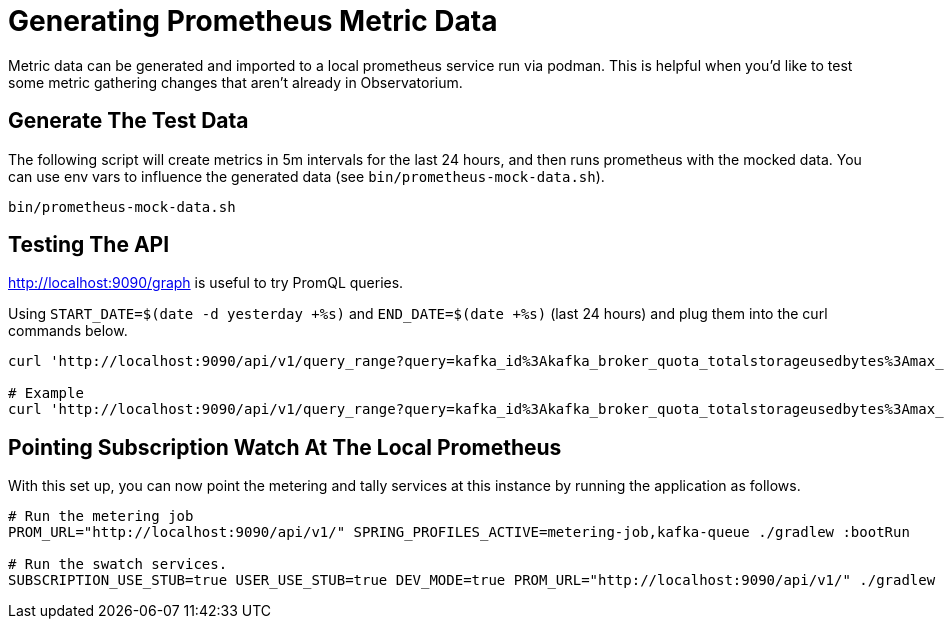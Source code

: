= Generating Prometheus Metric Data

Metric data can be generated and imported to a local prometheus service run via podman. This is helpful when you'd like to test some metric gathering changes that aren't already in Observatorium.

== Generate The Test Data
The following script will create metrics in 5m intervals for the last 24 hours, and then runs prometheus with the mocked data. You can use env vars to influence the generated data (see ``bin/prometheus-mock-data.sh``).

[source,bash]
----
bin/prometheus-mock-data.sh
----

== Testing The API
http://localhost:9090/graph is useful to try PromQL queries.

Using ``START_DATE=$(date -d yesterday +%s)`` and ``END_DATE=$(date +%s)`` (last 24 hours) and plug them into the curl commands below.

[source,bash]
----
curl 'http://localhost:9090/api/v1/query_range?query=kafka_id%3Akafka_broker_quota_totalstorageusedbytes%3Amax_over_time1h_gibibytes+*+on%28_id%29+group_right+min_over_time%28subscription_labels%7Bproduct%3D%22rhosak%22%2C+ebs_account%3D%22account123%22%2C+billing_model%3D%22marketplace%22%2C+support%3D%7E%22Premium%7CStandard%7CSelf-Support%7CNone%22%7D%5B1h%5D%29&dedup=true&partial_response=false&start=${START_DATE}&end=${END_DATE}&step=3600&max_source_resolution=0s'

# Example
curl 'http://localhost:9090/api/v1/query_range?query=kafka_id%3Akafka_broker_quota_totalstorageusedbytes%3Amax_over_time1h_gibibytes+*+on%28_id%29+group_right+min_over_time%28subscription_labels%7Bproduct%3D%22rhosak%22%2C+ebs_account%3D%22account123%22%2C+billing_model%3D%22marketplace%22%2C+support%3D%7E%22Premium%7CStandard%7CSelf-Support%7CNone%22%7D%5B1h%5D%29&dedup=true&partial_response=false&start=1651449600&end=1651506600&step=3600&max_source_resolution=0s'
----

== Pointing Subscription Watch At The Local Prometheus
With this set up, you can now point the metering and tally services at this instance by running the application as follows.
[source,bash]
----
# Run the metering job
PROM_URL="http://localhost:9090/api/v1/" SPRING_PROFILES_ACTIVE=metering-job,kafka-queue ./gradlew :bootRun

# Run the swatch services.
SUBSCRIPTION_USE_STUB=true USER_USE_STUB=true DEV_MODE=true PROM_URL="http://localhost:9090/api/v1/" ./gradlew :bootRun
----
